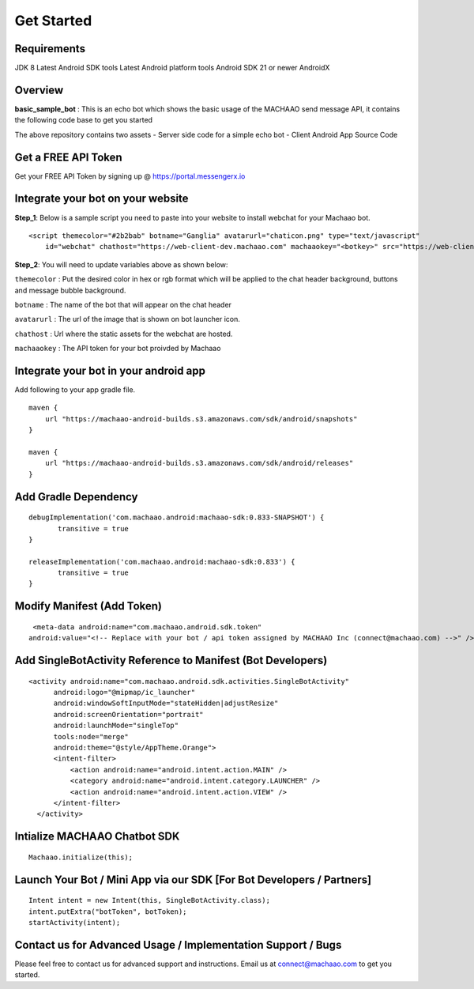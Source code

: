Get Started
=============================================================================

Requirements
---------------------
JDK 8
Latest Android SDK tools
Latest Android platform tools
Android SDK 21 or newer
AndroidX

Overview
---------------------

**basic\_sample\_bot** : This is an echo bot which shows the basic usage
of the MACHAAO send message API, it contains the following code base to
get you started

The above repository contains two assets - Server side code for a simple
echo bot - Client Android App Source Code

Get a FREE API Token
---------------------

Get your FREE API Token by signing up @ https://portal.messengerx.io

Integrate your bot on your website
--------------------

**Step\_1**: Below is a sample script you need to paste into your
website to install webchat for your Machaao bot.

::

  <script themecolor="#2b2bab" botname="Ganglia" avatarurl="chaticon.png" type="text/javascript"
      id="webchat" chathost="https://web-client-dev.machaao.com" machaaokey="<botkey>" src="https://web-client-dev.machaao.com/static/js/script.js"></script>

**Step\_2**: You will need to update variables above as shown below:

``themecolor`` : Put the desired color in hex or rgb format which will
be applied to the chat header background, buttons and message bubble
background.

``botname`` : The name of the bot that will appear on the chat header

``avatarurl`` : The url of the image that is shown on bot launcher icon.

``chathost`` : Url where the static assets for the webchat are hosted.

``machaaokey`` : The API token for your bot proivded by Machaao

Integrate your bot in your android app
-------------------------

Add following to your app gradle file.

::

    maven {
        url "https://machaao-android-builds.s3.amazonaws.com/sdk/android/snapshots"
    }

    maven {
        url "https://machaao-android-builds.s3.amazonaws.com/sdk/android/releases"
    }

Add Gradle Dependency
---------------------

::

     debugImplementation('com.machaao.android:machaao-sdk:0.833-SNAPSHOT') {
            transitive = true
     }

     releaseImplementation('com.machaao.android:machaao-sdk:0.833') {
            transitive = true
     }

Modify Manifest (Add Token)
---------------------------

::

     <meta-data android:name="com.machaao.android.sdk.token"
    android:value="<!-- Replace with your bot / api token assigned by MACHAAO Inc (connect@machaao.com) -->" />

Add SingleBotActivity Reference to Manifest (Bot Developers)
------------------------------------------------------------

::

      <activity android:name="com.machaao.android.sdk.activities.SingleBotActivity"
            android:logo="@mipmap/ic_launcher"
            android:windowSoftInputMode="stateHidden|adjustResize"
            android:screenOrientation="portrait"
            android:launchMode="singleTop"
            tools:node="merge"
            android:theme="@style/AppTheme.Orange">
            <intent-filter>
                <action android:name="android.intent.action.MAIN" />
                <category android:name="android.intent.category.LAUNCHER" />
                <action android:name="android.intent.action.VIEW" />
            </intent-filter>
        </activity>


Intialize MACHAAO Chatbot SDK
-----------------------------

::

     Machaao.initialize(this);

Launch Your Bot / Mini App via our SDK [For Bot Developers / Partners]
----------------------------------------------------------------------

::

      Intent intent = new Intent(this, SingleBotActivity.class);
      intent.putExtra("botToken", botToken);
      startActivity(intent);



Contact us for Advanced Usage / Implementation Support / Bugs
-------------------------------------------------------------
Please feel free to contact us for advanced support and instructions.
Email us at connect@machaao.com to get you started.
